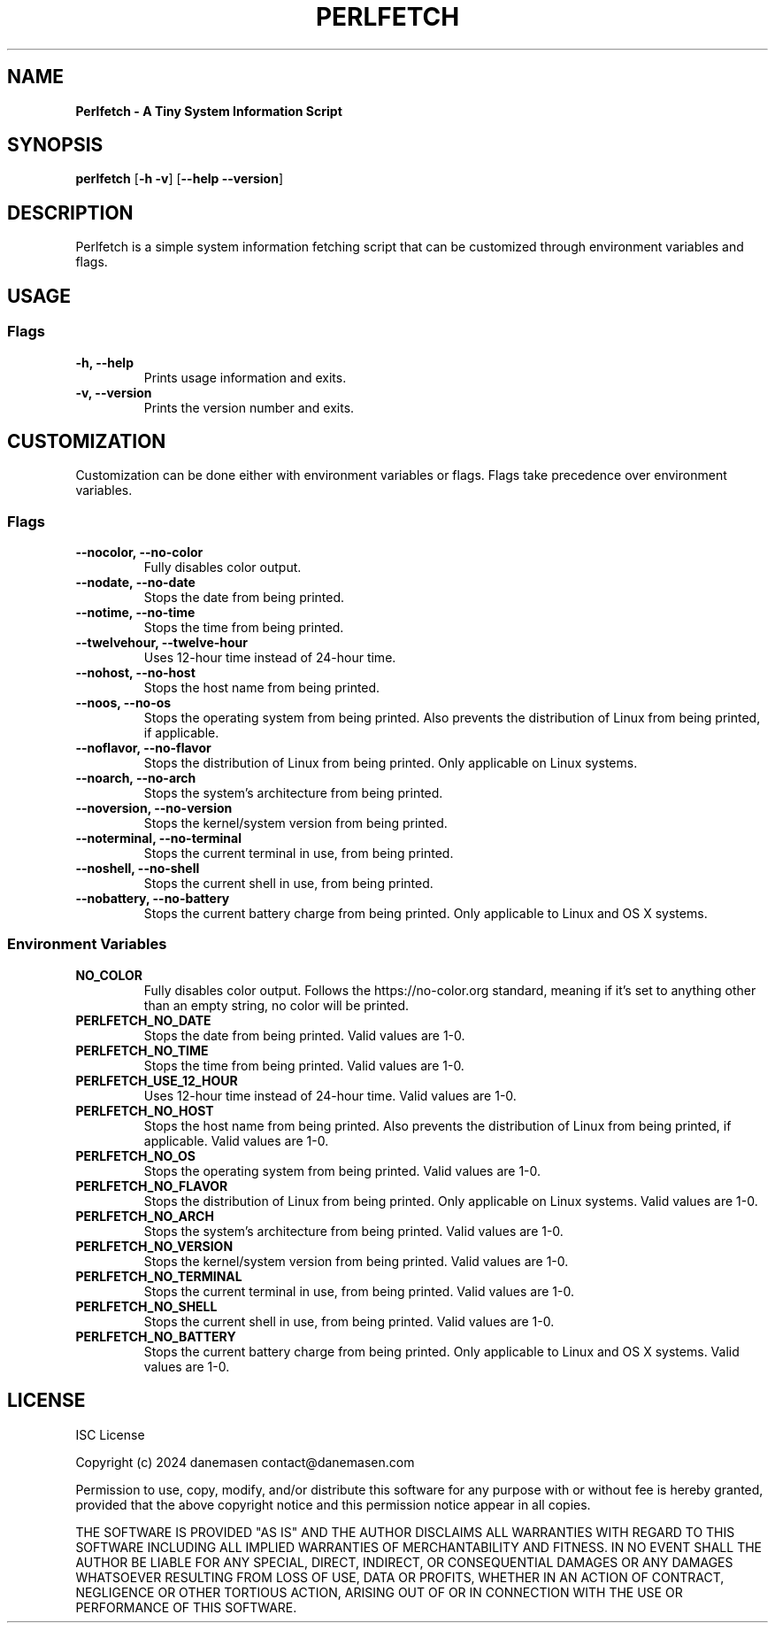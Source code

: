 .TH PERLFETCH 1 perlfetch\-1.8.0
.SH NAME
.B Perlfetch - A Tiny System Information Script
.SH SYNOPSIS
.B perlfetch
.RB [ \-h\ \-v ]
.RB [ \-\-help\ \-\-version ]
.SH DESCRIPTION
.P
Perlfetch is a simple system information fetching script that can be customized through environment variables and flags.
.SH USAGE
.SS Flags
.TP
.B \-h, \-\-help
Prints usage information and exits.
.TP
.B \-v, \-\-version
Prints the version number and exits.
.SH CUSTOMIZATION
.P
Customization can be done either with environment variables or flags. Flags take precedence over environment variables.
.SS Flags
.TP
.B \-\-nocolor, \-\-no\-color
Fully disables color output.
.TP
.B \-\-nodate, \-\-no\-date
Stops the date from being printed.
.TP
.B \-\-notime, \-\-no\-time
Stops the time from being printed.
.TP
.B \-\-twelvehour, \-\-twelve\-hour
Uses 12-hour time instead of 24-hour time.
.TP
.B \-\-nohost, \-\-no\-host
Stops the host name from being printed.
.TP
.B \-\-noos, \-\-no\-os
Stops the operating system from being printed. Also prevents the distribution of Linux from being printed, if applicable.
.TP
.B \-\-noflavor, \-\-no\-flavor
Stops the distribution of Linux from being printed. Only applicable on Linux systems.
.TP
.B \-\-noarch, \-\-no\-arch
Stops the system's architecture from being printed.
.TP
.B \-\-noversion, \-\-no\-version
Stops the kernel/system version from being printed.
.TP
.B \-\-noterminal, \-\-no\-terminal
Stops the current terminal in use, from being printed.
.TP
.B \-\-noshell, \-\-no\-shell
Stops the current shell in use, from being printed.
.TP
.B \-\-nobattery, \-\-no\-battery
Stops the current battery charge from being printed. Only applicable to Linux and OS X systems.
.SS Environment Variables
.TP
.B NO_COLOR
Fully disables color output. Follows the https://no-color.org standard, meaning if it's set to anything other than an empty string, no color will be printed.
.TP
.B PERLFETCH_NO_DATE
Stops the date from being printed. Valid values are 1-0.
.TP
.B PERLFETCH_NO_TIME
Stops the time from being printed. Valid values are 1-0.
.TP
.B PERLFETCH_USE_12_HOUR
Uses 12-hour time instead of 24-hour time. Valid values are 1-0.
.TP
.B PERLFETCH_NO_HOST
Stops the host name from being printed. Also prevents the distribution of Linux from being printed, if applicable. Valid values are 1-0.
.TP
.B PERLFETCH_NO_OS
Stops the operating system from being printed. Valid values are 1-0.
.TP
.B PERLFETCH_NO_FLAVOR
Stops the distribution of Linux from being printed. Only applicable on Linux systems. Valid values are 1-0.
.TP
.B PERLFETCH_NO_ARCH
Stops the system's architecture from being printed. Valid values are 1-0.
.TP
.B PERLFETCH_NO_VERSION
Stops the kernel/system version from being printed. Valid values are 1-0.
.TP
.B PERLFETCH_NO_TERMINAL
Stops the current terminal in use, from being printed. Valid values are 1-0.
.TP
.B PERLFETCH_NO_SHELL
Stops the current shell in use, from being printed. Valid values are 1-0.
.TP
.B PERLFETCH_NO_BATTERY
Stops the current battery charge from being printed. Only applicable to Linux and OS X systems. Valid values are 1-0.
.SH LICENSE
.P
ISC License
.P
Copyright (c) 2024 danemasen contact@danemasen.com
.P
Permission to use, copy, modify, and/or distribute this software for any
purpose with or without fee is hereby granted, provided that the above
copyright notice and this permission notice appear in all copies.
.P
THE SOFTWARE IS PROVIDED "AS IS" AND THE AUTHOR DISCLAIMS ALL WARRANTIES WITH
REGARD TO THIS SOFTWARE INCLUDING ALL IMPLIED WARRANTIES OF MERCHANTABILITY
AND FITNESS. IN NO EVENT SHALL THE AUTHOR BE LIABLE FOR ANY SPECIAL, DIRECT,
INDIRECT, OR CONSEQUENTIAL DAMAGES OR ANY DAMAGES WHATSOEVER RESULTING FROM
LOSS OF USE, DATA OR PROFITS, WHETHER IN AN ACTION OF CONTRACT, NEGLIGENCE OR
OTHER TORTIOUS ACTION, ARISING OUT OF OR IN CONNECTION WITH THE USE OR
PERFORMANCE OF THIS SOFTWARE.
